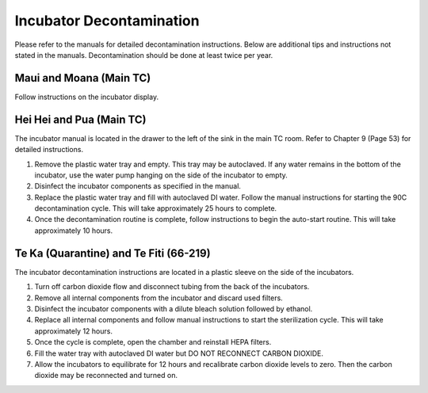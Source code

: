======================
Incubator Decontamination
======================
Please refer to the manuals for detailed decontamination instructions. Below are additional tips and instructions not stated in the manuals.
Decontamination should be done at least twice per year.

Maui and Moana (Main TC)
________________
Follow instructions on the incubator display.

Hei Hei and Pua (Main TC)
___________________
The incubator manual is located in the drawer to the left of the sink in the main TC room. Refer to Chapter 9 (Page 53) for detailed instructions.

1. Remove the plastic water tray and empty. This tray may be autoclaved. If any water remains in the bottom of the incubator, use the water pump hanging on the side of the incubator to empty.
2. Disinfect the incubator components as specified in the manual.
3. Replace the plastic water tray and fill with autoclaved DI water. Follow the manual instructions for starting the 90C decontamination cycle. This will take approximately 25 hours to complete.
4. Once the decontamination routine is complete, follow instructions to begin the auto-start routine. This will take approximately 10 hours.

Te Ka (Quarantine) and Te Fiti (66-219)
___________________
The incubator decontamination instructions are located in a plastic sleeve on the side of the incubators.

1. Turn off carbon dioxide flow and disconnect tubing from the back of the incubators.
2. Remove all internal components from the incubator and discard used filters.
3. Disinfect the incubator components with a dilute bleach solution followed by ethanol.
4. Replace all internal components and follow manual instructions to start the sterilization cycle. This will take approximately 12 hours.
5. Once the cycle is complete, open the chamber and reinstall HEPA filters.
6. Fill the water tray with autoclaved DI water but DO NOT RECONNECT CARBON DIOXIDE.
7. Allow the incubators to equilibrate for 12 hours and recalibrate carbon dioxide levels to zero. Then the carbon dioxide may be reconnected and turned on.
